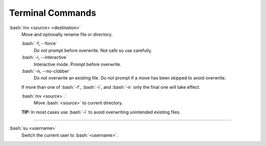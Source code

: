 =================
Terminal Commands
=================

.. role:: bash(code)
   :language: bash

:bash:`mv <source> <destination>`
    Move and optionally rename file or directory.

    :bash:`-f, --force`
        Do not prompt before overwrite. Not safe so use carefully.

    :bash:`-i, --interactive`
        Interactive mode. Prompt before overwrite.

    :bash:`-n, --no-clobber`
        Do not overwrite an existing file. Do not prompt if a move has been skipped to avoid overwrite.

    If more than one of :bash:`-f`, :bash:`-i`, and :bash:`-n` only the final one will take effect.

    :bash:`mv <source> .`
        Move :bash:`<source>` to current directory.

    **TIP:** In most cases use :bash:`-i` to avoid overwriting unintended existing files.

---------------------------------------

:bash:`su <username>`
    Switch the current user to :bash:`<username>`.

